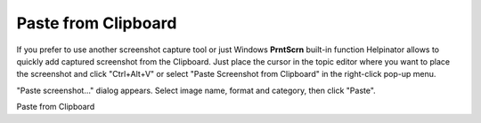 ======================
Paste from Clipboard
======================


If you prefer to use another screenshot capture tool or just Windows **PrntScrn** built-in function Helpinator allows to quickly add captured screenshot from the Clipboard. Just place the cursor in the topic editor where you want to place the screenshot and click "Ctrl+Alt+V" or select "Paste Screenshot from Clipboard" in the right-click pop-up menu.


"Paste screenshot..." dialog appears. Select image name, format and category, then click "Paste".


.. image:: images/pastefromclipboard.PNG

Paste from Clipboard

